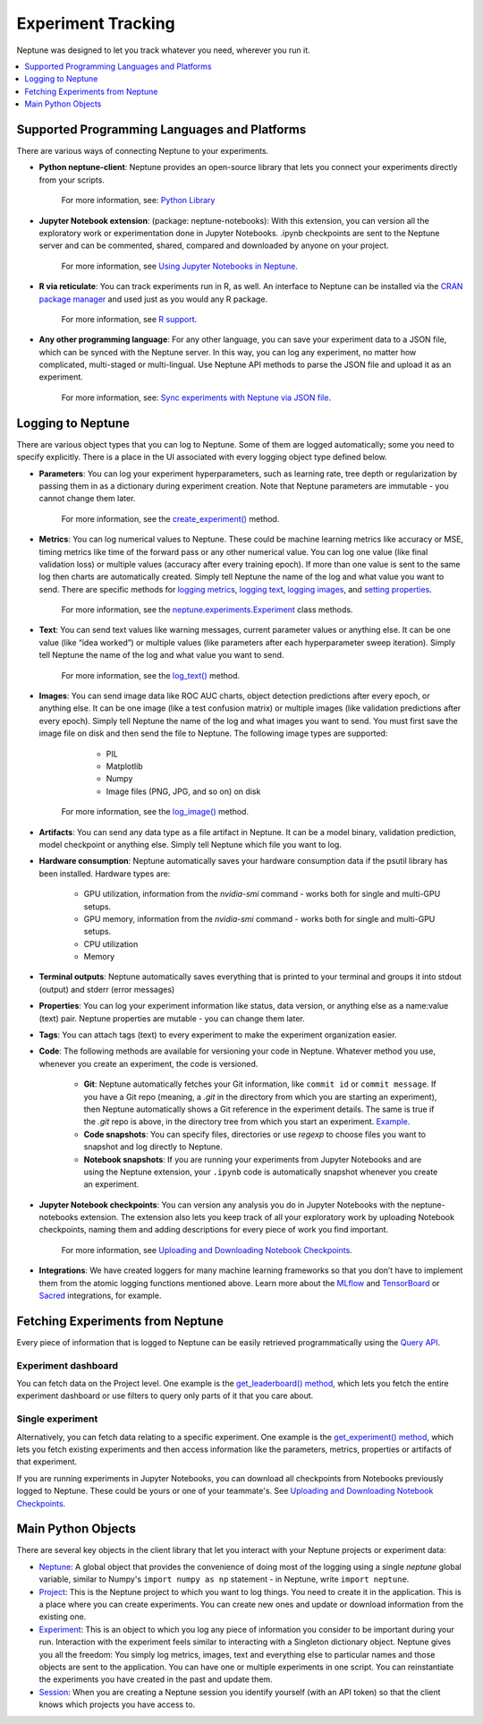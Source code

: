 Experiment Tracking
===================

Neptune was designed to let you track whatever you need, wherever you run it.

.. contents::
    :local:
    :depth: 1
    :backlinks: top

Supported Programming Languages and Platforms
---------------------------------------------

There are various ways of connecting Neptune to your experiments.


- **Python neptune-client**: Neptune provides an open-source library that lets you connect your experiments directly from your scripts.

    For more information, see: `Python Library <../python-api/introduction.html>`_

- **Jupyter Notebook extension**: (package: neptune-notebooks): With this extension, you can version all the exploratory work or experimentation done in Jupyter Notebooks. .ipynb checkpoints are sent to the Neptune server and can be commented, shared, compared and downloaded by anyone on your project.

    For more information, see `Using Jupyter Notebooks in Neptune <../notebooks/introduction.html>`_.

- **R via reticulate**: You can track experiments run in R, as well. An interface to Neptune can be installed via the `CRAN package manager <https://cran.r-project.org/web/packages/neptune/index.html>`_ and used just as you would any R package.

    For more information, see `R support <../integrations/r-support.html>`_.

- **Any other programming language**: For any other language, you can save your experiment data to a JSON file, which can be synced with the Neptune server. In this way, you can log any experiment, no matter how complicated, multi-staged or multi-lingual. Use Neptune API methods to parse the JSON file and upload it as an experiment.

    For more information, see: `Sync experiments with Neptune via JSON file <https://neptune-contrib.readthedocs.io/user_guide/sync/with_json.html>`_.


Logging to Neptune
------------------

There are various object types that you can log to Neptune. Some of them are logged automatically; some you need to specify explicitly. There is a place in the UI associated with every logging object type defined below.

- **Parameters**: You can log your experiment hyperparameters, such as learning rate, tree depth or regularization by passing them in as a dictionary during experiment creation. Note that Neptune parameters are immutable - you cannot change them later.

    For more information, see the `create_experiment() <../neptune-client/docs/project.html#neptune.projects.Project.create_experiment>`_ method.

- **Metrics**: You can log numerical values to Neptune. These could be machine learning metrics like accuracy or MSE, timing metrics like time of the forward pass or any other numerical value. You can log one value (like final validation loss) or multiple values (accuracy after every training epoch). If more than one value is sent to the same log then charts are automatically created. Simply tell Neptune the name of the log and what value you want to send. There are specific methods for `logging metrics <../neptune-client/docs/experiment.html#neptune.experiments.Experiment.log_metric>`_, `logging text <../neptune-client/docs/experiment.html#neptune.experiments.Experiment.log_text>`_, `logging images <../neptune-client/docs/experiment.html#neptune.experiments.Experiment.log_image>`_, and `setting properties <../neptune-client/docs/experiment.html#neptune.experiments.Experiment.set_property>`_.

    For more information, see the `neptune.experiments.Experiment <../neptune-client/docs/experiment.html#neptune.experiments.Experiment>`_ class methods.

- **Text**: You can send text values like warning messages, current parameter values or anything else. It can be one value (like “idea worked”) or multiple values (like parameters after each hyperparameter sweep iteration). Simply tell Neptune the name of the log and what value you want to send.

    For more information, see the `log_text() <../neptune-client/docs/experiment.html#neptune.experiments.Experiment.log_text>`_ method.

- **Images**: You can send image data like ROC AUC charts, object detection predictions after every epoch, or anything else.  It can be one image (like a test confusion matrix) or multiple images (like validation predictions after every epoch). Simply tell Neptune the name of the log and what images you want to send.  You must first save the image file on disk and then send the file to Neptune. The following image types are supported:

        - PIL
        - Matplotlib
        - Numpy
        - Image files (PNG, JPG, and so on) on disk

    For more information, see the `log_image() <../neptune-client/docs/experiment.html#neptune.experiments.Experiment.log_image>`_ method.

    

- **Artifacts**: You can send any data type as a file artifact in Neptune. It can be a model binary, validation prediction, model checkpoint or anything else. Simply tell Neptune which file you want to log.

- **Hardware consumption**: Neptune automatically saves your hardware consumption data if the psutil library has been installed. Hardware types are:

    - GPU utilization, information from the `nvidia-smi` command - works both for single and multi-GPU setups.
    - GPU memory, information from the `nvidia-smi` command - works both for single and multi-GPU setups.
    - CPU utilization
    - Memory

- **Terminal outputs**: Neptune automatically saves everything that is printed to your terminal and groups it into stdout (output) and stderr (error messages)

- **Properties**: You can log your experiment information like status, data version, or anything else as a name:value (text) pair. Neptune properties are mutable - you can change them later.

- **Tags**: You can attach tags (text) to every experiment to make the experiment organization easier.

- **Code**: The following methods are available for versioning your code in Neptune. Whatever method you use, whenever you create an experiment, the code is versioned.

    - **Git**: Neptune automatically fetches your Git information, like ``commit id`` or ``commit message``. If you have a Git repo (meaning, a `.git` in the directory from which you are starting an experiment), then Neptune automatically shows a Git reference in the experiment details. The same is true if the `.git` repo is above, in the directory tree from which you start an experiment. `Example <https://ui.neptune.ai/USERNAME/example-project/e/HELLO-204/details>`_.

    - **Code snapshots**: You can specify files, directories or use `regexp` to choose files you want to snapshot and log directly to Neptune.

    - **Notebook snapshots**: If you are running your experiments from Jupyter Notebooks and are using the Neptune extension, your ``.ipynb`` code is automatically snapshot whenever you create an experiment.

- **Jupyter Notebook checkpoints**: You can version any analysis you do in Jupyter Notebooks with the neptune-notebooks extension. The extension also lets you keep track of all your exploratory work by uploading Notebook checkpoints, naming them and adding descriptions for every piece of work you find important.

    For more information, see `Uploading and Downloading Notebook Checkpoints <../notebooks/introduction.html#uploading-and-downloading-notebook-checkpoints>`_.

- **Integrations**: We have created loggers for many machine learning frameworks so that you don’t have to implement them from the atomic logging functions mentioned above. Learn more about the `MLflow <https://docs.neptune.ai/integrations/mlflow.html#>`_ and `TensorBoard <https://docs.neptune.ai/integrations/tensorboard.html#>`_ or `Sacred <https://neptune-contrib.readthedocs.io/examples/observer_sacred.html>`_ integrations, for example.

Fetching Experiments from Neptune
---------------------------------

Every piece of information that is logged to Neptune can be easily retrieved programmatically using the `Query API <../python-api/query-api.html>`_. 

Experiment dashboard
""""""""""""""""""""
You can fetch data on the Project level. One example is the `get_leaderboard() method <../neptune-client/docs/project.html#neptune.projects.Project.get_leaderboard>`_, which lets you fetch the entire experiment dashboard or use filters to query only parts of it that you care about.

Single experiment
"""""""""""""""""
Alternatively, you can fetch data relating to a specific experiment. One example is the `get_experiment() method <../neptune-client/docs/project.html#neptune.projects.Project.get_experiments>`_, which lets you fetch existing experiments and then access information like the parameters, metrics, properties or artifacts of that experiment.


If you are running experiments in Jupyter Notebooks, you can download all checkpoints from Notebooks previously logged to Neptune. These could be yours or one of your teammate's. See `Uploading and Downloading Notebook Checkpoints <../notebooks/introduction.html#uploading-and-downloading-notebook-checkpoints>`_.

Main Python Objects
-------------------
.. I want to use the name of the API - not "Python". What is best to call it?

There are several key objects in the client library that let you interact with your Neptune projects or experiment data:

- `Neptune <../neptune-client/docs/neptune.html>`_: A global object that provides the convenience of doing most of the logging using a single `neptune` global variable, similar to Numpy's ``import numpy as np`` statement - in Neptune, write ``import neptune``.

- `Project <../neptune-client/docs/project.html>`_: This is the Neptune project to which you want to log things. You need to create it in the application. This is a place where you can create experiments. You can create new ones and update or download information from the existing one.

- `Experiment <../neptune-client/docs/experiment.html>`_:  This is an object to which you log any piece of information you consider to be important during your run. Interaction with the experiment feels similar to interacting with a Singleton dictionary object. Neptune gives you all the freedom: You simply log metrics, images, text and everything else to particular names and those objects are sent to the application. You can have one or multiple experiments in one script. You can reinstantiate the experiments you have created in the past and update them.

- `Session <../neptune-client/docs/session.html>`_: When you are creating a Neptune session you identify yourself (with an API token) so that the client knows which projects you have access to.
